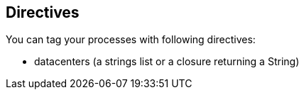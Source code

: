 == Directives

You can tag your processes with following directives:

- datacenters (a strings list or a closure returning a String)



